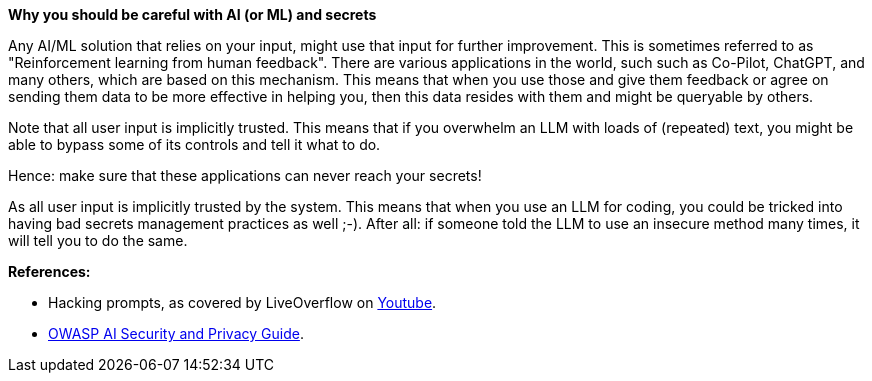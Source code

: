 *Why you should be careful with AI (or ML) and secrets*

Any AI/ML solution that relies on your input, might use that input for further improvement. This is sometimes referred to as "Reinforcement learning from human feedback". There are various applications in the world, such such as Co-Pilot, ChatGPT, and many others, which are based on this mechanism.
This means that when you use those and give them feedback or agree on sending them data to be more effective in helping you, then this data resides with them and might be queryable by others.

Note that all user input is implicitly trusted. This means that if you overwhelm an LLM with loads of (repeated) text, you might be able to bypass some of its controls and tell it what to do.

Hence: make sure that these applications can never reach your secrets!

As all user input is implicitly trusted by the system. This means that when you use an LLM for coding, you could be tricked into having bad secrets management practices as well ;-). After all: if someone told the LLM to use an insecure method many times, it will tell you to do the same.

**References:**

- Hacking prompts, as covered by LiveOverflow on https://www.youtube.com/watch?v=h74oXb4Kk8k[Youtube].
- https://owasp.org/www-project-ai-security-and-privacy-guide/[OWASP AI Security and Privacy Guide].
